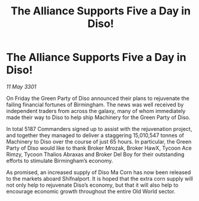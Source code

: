 :PROPERTIES:
:ID:       cda6707c-e1cd-4c47-b19b-274b51d593d0
:END:
#+title: The Alliance Supports Five a Day in Diso!
#+filetags: :galnet:

* The Alliance Supports Five a Day in Diso!

/11 May 3301/

On Friday the Green Party of Diso announced their plans to rejuvenate the failing financial fortunes of Birmingham. The news was well received by independent traders from across the galaxy, many of whom immediately made their way to Diso to help ship Machinery for the Green Party of Diso. 

In total 5187 Commanders signed up to assist with the rejuvenation project, and together they managed to deliver a staggering 15,010,547 tonnes of Machinery to Diso over the course of just 65 hours. In particular, the Green Party of Diso would like to thank Broker Mrozak, Broker HawX, Tycoon Ace Rimzy, Tycoon Thalios Abraxas and Broker Del Boy for their outstanding efforts to stimulate Birmingham’s economy. 

As promised, an increased supply of Diso Ma Corn has now been released to the markets aboard Shifnalport. It is hoped that the extra corn supply will not only help to rejuvenate Diso’s economy, but that it will also help to encourage economic growth throughout the entire Old World sector.

